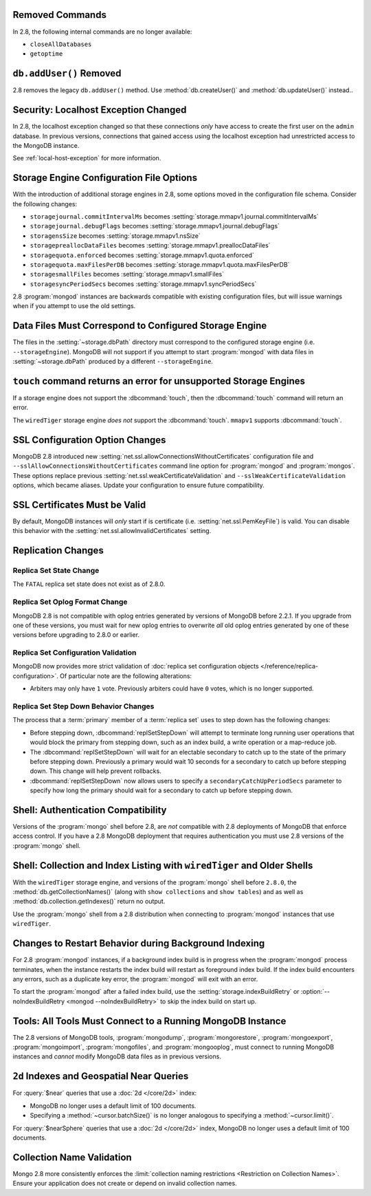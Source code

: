 Removed Commands
----------------

In 2.8, the following internal commands are no longer available:

- ``closeAllDatabases``

- ``getoptime``

``db.addUser()`` Removed
------------------------

2.8 removes the legacy ``db.addUser()`` method. Use
:method:`db.createUser()` and :method:`db.updateUser()` instead..

Security: Localhost Exception Changed
-------------------------------------

In 2.8, the localhost exception changed so that these connections *only*
have access to create the first user on the ``admin``
database. In previous versions, connections that gained access using
the localhost exception had unrestricted access to the MongoDB
instance.

See :ref:`local-host-exception` for more information.

Storage Engine Configuration File Options
-----------------------------------------

With the introduction of additional storage engines in 2.8, some
options moved in the configuration file schema. Consider the following
changes:

- ``storagejournal.commitIntervalMs`` becomes :setting:`storage.mmapv1.journal.commitIntervalMs`
- ``storagejournal.debugFlags`` becomes :setting:`storage.mmapv1.journal.debugFlags`
- ``storagensSize`` becomes :setting:`storage.mmapv1.nsSize`
- ``storagepreallocDataFiles`` becomes :setting:`storage.mmapv1.preallocDataFiles`
- ``storagequota.enforced`` becomes :setting:`storage.mmapv1.quota.enforced`
- ``storagequota.maxFilesPerDB`` becomes :setting:`storage.mmapv1.quota.maxFilesPerDB`
- ``storagesmallFiles`` becomes :setting:`storage.mmapv1.smallFiles`
- ``storagesyncPeriodSecs`` becomes :setting:`storage.mmapv1.syncPeriodSecs`

2.8 :program:`mongod` instances are backwards compatible with existing
configuration files, but will issue warnings when if you attempt to
use the old settings.

Data Files Must Correspond to Configured Storage Engine
-------------------------------------------------------

The files in the :setting:`~storage.dbPath` directory must correspond
to the configured storage engine (i.e. ``--storageEngine``). MongoDB
will not support if you attempt to start :program:`mongod` with data
files in :setting:`~storage.dbPath` produced by a different
``--storageEngine``.

``touch`` command returns an error for unsupported Storage Engines
------------------------------------------------------------------

If a storage engine does not support the :dbcommand:`touch`, then
the :dbcommand:`touch` command will return an error.

The ``wiredTiger`` storage engine *does not* support the
:dbcommand:`touch`. ``mmapv1`` supports :dbcommand:`touch`.

SSL Configuration Option Changes
--------------------------------

MongoDB 2.8 introduced new :setting:`net.ssl.allowConnectionsWithoutCertificates`
configuration file and ``--sslAllowConnectionsWithoutCertificates``
command line option for :program:`mongod` and :program:`mongos`. These
options replace previous :setting:`net.ssl.weakCertificateValidation` and
``--sslWeakCertificateValidation`` options, which became
aliases. Update your configuration to ensure future compatibility.

SSL Certificates Must be Valid
------------------------------

By default, MongoDB instances will *only* start if is certificate
(i.e. :setting:`net.ssl.PemKeyFile`) is valid. You can disable this
behavior with the :setting:`net.ssl.allowInvalidCertificates` setting.

Replication Changes
-------------------

Replica Set State Change
~~~~~~~~~~~~~~~~~~~~~~~~

The ``FATAL`` replica set state does not exist as of 2.8.0.

.. _2.8-oplog-format-change:

Replica Set Oplog Format Change
~~~~~~~~~~~~~~~~~~~~~~~~~~~~~~~

.. TODO: link this section to the upgrade instructions.

MongoDB 2.8 is not compatible with oplog entries generated by versions
of MongoDB before 2.2.1. If you upgrade from one of these versions,
you must wait for new oplog entries to overwrite *all* old oplog
entries generated by one of these versions before upgrading to 2.8.0
or earlier.

Replica Set Configuration Validation
~~~~~~~~~~~~~~~~~~~~~~~~~~~~~~~~~~~~

MongoDB now provides more strict validation of :doc:`replica set
configuration objects </reference/replica-configuration>`. Of
particular note are the following alterations:

- Arbiters may only have ``1`` vote. Previously arbiters could have
  ``0`` votes, which is no longer supported.

Replica Set Step Down Behavior Changes
~~~~~~~~~~~~~~~~~~~~~~~~~~~~~~~~~~~~~~

The process that a :term:`primary` member of a :term:`replica set`
uses to step down has the following changes:

- Before stepping down, :dbcommand:`replSetStepDown` will attempt to
  terminate long running user operations that would block the primary
  from stepping down, such as an index build, a write operation or a
  map-reduce job.

- The :dbcommand:`replSetStepDown` will wait for an electable
  secondary to catch up to the state of the primary before stepping
  down. Previously a primary would wait 10 seconds for a secondary to
  catch up before stepping down. This change will help prevent
  rollbacks.

- :dbcommand:`replSetStepDown` now allows users to specify a
  ``secondaryCatchUpPeriodSecs`` parameter to specify how long the
  primary should wait for a secondary to catch up before stepping
  down.

Shell: Authentication Compatibility
-----------------------------------

Versions of the :program:`mongo` shell before 2.8, are *not*
compatible with 2.8 deployments of MongoDB that enforce access
control. If you have a 2.8 MongoDB deployment that requires
authentication you must use 2.8 versions of the :program:`mongo`
shell.

Shell: Collection and Index Listing with ``wiredTiger`` and Older Shells
------------------------------------------------------------------------

With the ``wiredTiger`` storage engine, and versions of
the :program:`mongo` shell before ``2.8.0``, the
:method:`db.getCollectionNames()` (along with ``show collections`` and
``show tables``) and as well as :method:`db.collection.getIndexes()`
return no output.

Use the :program:`mongo` shell from a 2.8 distribution when connecting
to :program:`mongod` instances that use ``wiredTiger``.

Changes to Restart Behavior during Background Indexing
------------------------------------------------------

For 2.8 :program:`mongod` instances, if a background index build is in
progress when the :program:`mongod` process terminates, when the
instance restarts the index build will restart as foreground index
build. If the index build encounters any errors, such as a duplicate
key error, the :program:`mongod` will exit with an error.

To start the :program:`mongod` after a failed index build, use the
:setting:`storage.indexBuildRetry` or :option:`--noIndexBuildRetry
<mongod --noIndexBuildRetry>` to skip the index build on start up.

Tools: All Tools Must Connect to a Running MongoDB Instance
-----------------------------------------------------------

The 2.8 versions of MongoDB tools, :program:`mongodump`,
:program:`mongorestore`, :program:`mongoexport`,
:program:`mongoimport`, :program:`mongofiles`, and
:program:`mongooplog`, must connect to running MongoDB instances and
*cannot* modify MongoDB data files as in previous versions.

.. _2.8-geo-near-compatibility:

``2d`` Indexes and Geospatial Near Queries
------------------------------------------

For :query:`$near` queries that use a :doc:`2d </core/2d>` index:

- MongoDB no longer uses a default limit of 100 documents.

- Specifying a :method:`~cursor.batchSize()` is no longer analogous to
  specifying a :method:`~cursor.limit()`.

For :query:`$nearSphere` queries that use a :doc:`2d </core/2d>` index,
MongoDB no longer uses a default limit of 100 documents.

Collection Name Validation
--------------------------

Mongo 2.8 more consistently enforces the :limit:`collection naming
restrictions <Restriction on Collection Names>`. Ensure your application
does not create or depend on invalid collection names.
